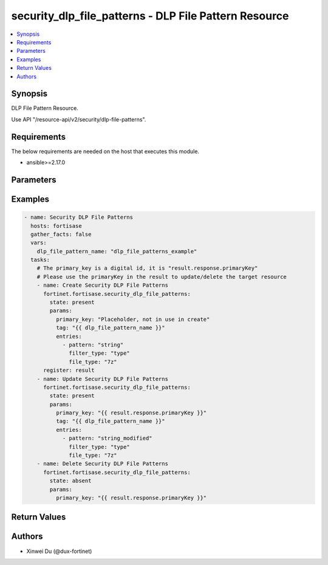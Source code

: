 security_dlp_file_patterns - DLP File Pattern Resource
++++++++++++++++++++++++++++++++++++++++++++++++++++++

.. versionadded:: 1.0.0

.. contents::
   :local:
   :depth: 1

Synopsis
--------
DLP File Pattern Resource.

Use API "/resource-api/v2/security/dlp-file-patterns".

Requirements
------------

The below requirements are needed on the host that executes this module.

- ansible>=2.17.0


Parameters
----------
.. raw:: html

 <ul>
 <li><span class="li-head">state</span> The state of the module. "present" means create or update the resource, "absent" means delete the resource.<span class="li-normal">type: str</span><span class="li-normal">choices: ['present', 'absent']</span><span class="li-normal">default: present</span></li>
 <li><span class="li-head">force_behavior</span> Specify this option to force the method to use to interact with the resource.<span class="li-normal">type: str</span><span class="li-normal">choices: ['none', 'read', 'create', 'update', 'delete']</span><span class="li-normal">default: none</span></li>
 <li><span class="li-head">bypass_validation</span> Bypass validation of the module.<span class="li-normal">type: bool</span><span class="li-normal">default: False</span></li>
 <li><span class="li-head">params</span> The parameters of the module.<span class="li-required">[Required]</span><span class="li-normal">type: dict</span> <ul class="ul-self"> <li><span class="li-head">primary_key</span> <span class="li-required">[Required]</span><span class="li-normal">type: str</span></li>
 <li><span class="li-head">tag</span> <span class="li-normal">type: str</span></li>
 <li><span class="li-head">entries</span> <span class="li-normal">type: list</span><span class="li-normal">elements: dict</span> <ul class="ul-self"> <li><span class="li-head">pattern</span> <span class="li-normal">type: str</span></li>
 <li><span class="li-head">filter_type</span> <span class="li-normal">type: str</span><span class="li-normal">choices: ['pattern', 'type']</span></li>
 <li><span class="li-head">file_type</span> <span class="li-normal">type: str</span><span class="li-normal">choices: ['.net', '7z', 'activemime', 'arj', 'aspack', 'avi', 'base64', 'bat', 'binhex', 'bmp', 'bzip', 'bzip2', 'cab', 'chm', 'class', 'cod', 'crx', 'dmg', 'elf', 'exe', 'flac', 'fsg', 'gif', 'gzip', 'hibun', 'hlp', 'hta', 'html', 'iso', 'jad', 'javascript', 'jpeg', 'lzh', 'mach-o', 'mime', 'mov', 'mp3', 'mpeg', 'msi', 'msoffice', 'msofficex', 'pdf', 'petite', 'png', 'rar', 'rm', 'sis', 'tar', 'tiff', 'torrent', 'unknown', 'upx', 'uue', 'wav', 'wma', 'xar', 'xz', 'zip']</span></li>
 </ul></li>
 </ul></li>
 </ul>



Examples
-------------

.. code-block:: yaml

  - name: Security DLP File Patterns
    hosts: fortisase
    gather_facts: false
    vars:
      dlp_file_pattern_name: "dlp_file_patterns_example"
    tasks:
      # The primary_key is a digital id, it is "result.response.primaryKey"
      # Please use the primaryKey in the result to update/delete the target resource
      - name: Create Security DLP File Patterns
        fortinet.fortisase.security_dlp_file_patterns:
          state: present
          params:
            primary_key: "Placeholder, not in use in create"
            tag: "{{ dlp_file_pattern_name }}"
            entries:
              - pattern: "string"
                filter_type: "type"
                file_type: "7z"
        register: result
      - name: Update Security DLP File Patterns
        fortinet.fortisase.security_dlp_file_patterns:
          state: present
          params:
            primary_key: "{{ result.response.primaryKey }}"
            tag: "{{ dlp_file_pattern_name }}"
            entries:
              - pattern: "string_modified"
                filter_type: "type"
                file_type: "7z"
      - name: Delete Security DLP File Patterns
        fortinet.fortisase.security_dlp_file_patterns:
          state: absent
          params:
            primary_key: "{{ result.response.primaryKey }}"
  


Return Values
-------------
.. raw:: html

 <ul>
 <li><span class="li-head">http_code</span> <span class="li-normal">type: int</span><span class="li-normal">returned: always</span></li>
 <li><span class="li-head">response</span> <span class="li-normal">type: raw</span><span class="li-normal">returned: always</span></li>
 </ul>


Authors
-------

- Xinwei Du (@dux-fortinet)

